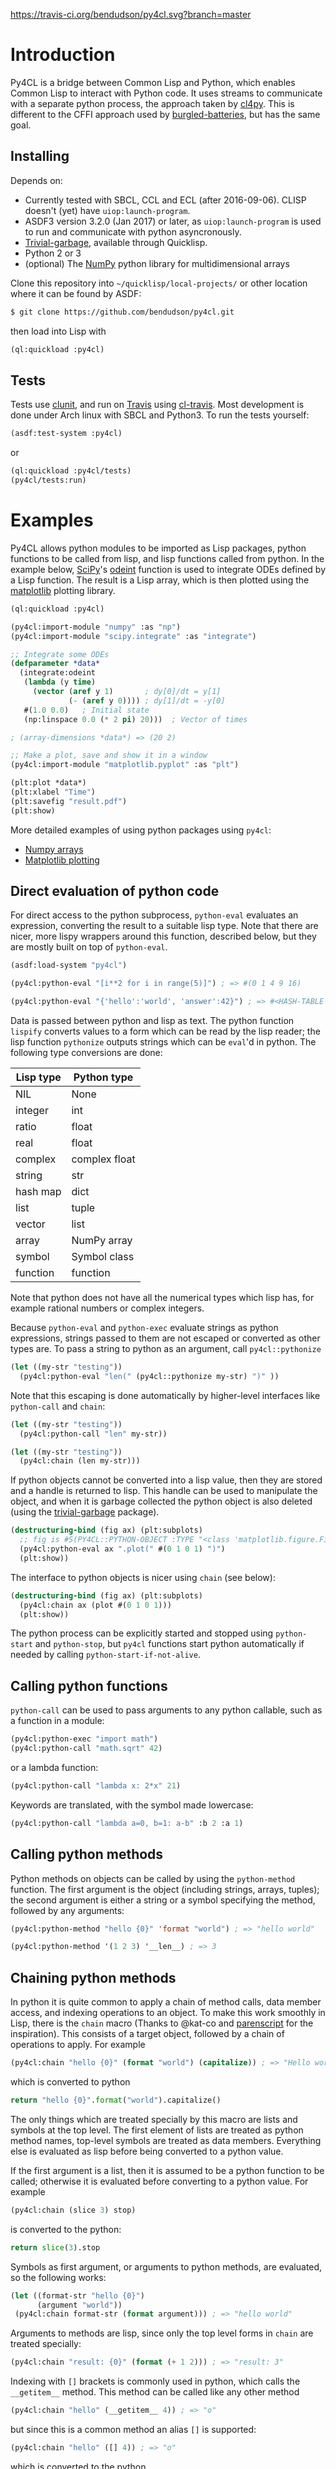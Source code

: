 [[https://travis-ci.org/bendudson/py4cl][https://travis-ci.org/bendudson/py4cl.svg?branch=master]]

* Introduction

Py4CL is a bridge between Common Lisp and Python, which enables Common
Lisp to interact with Python code. It uses streams to communicate with
a separate python process, the approach taken by [[https://github.com/marcoheisig/cl4py][cl4py]]. This is
different to the CFFI approach used by [[https://github.com/pinterface/burgled-batteries][burgled-batteries]], but has the
same goal. 

** Installing

Depends on:

 - Currently tested with SBCL, CCL and ECL (after 2016-09-06). CLISP
   doesn't (yet) have =uiop:launch-program=.
 - ASDF3 version 3.2.0 (Jan 2017) or later, as =uiop:launch-program=
   is used to run and communicate with python asyncronously.
 - [[https://common-lisp.net/project/trivial-garbage/][Trivial-garbage]], available through Quicklisp.
 - Python 2 or 3
 - (optional) The [[http://www.numpy.org/][NumPy]] python library for multidimensional arrays

Clone this repository into =~/quicklisp/local-projects/= or other
location where it can be found by ASDF:
#+BEGIN_SRC bash
$ git clone https://github.com/bendudson/py4cl.git
#+END_SRC

then load into Lisp with
#+BEGIN_SRC lisp
(ql:quickload :py4cl)
#+END_SRC

** Tests

Tests use [[https://github.com/tgutu/clunit][clunit]], and run on [[https://travis-ci.org/][Travis]] using [[https://github.com/luismbo/cl-travis][cl-travis]]. Most development
is done under Arch linux with SBCL and Python3. To run the tests
yourself:
#+BEGIN_SRC lisp
(asdf:test-system :py4cl)
#+END_SRC
or
#+BEGIN_SRC lisp
(ql:quickload :py4cl/tests)
(py4cl/tests:run)
#+END_SRC

* Examples

Py4CL allows python modules to be imported as Lisp packages, python
functions to be called from lisp, and lisp functions called from
python. In the example below, [[https://www.scipy.org/][SciPy]]'s [[https://docs.scipy.org/doc/scipy/reference/generated/scipy.integrate.odeint.html][odeint]] function is used to
integrate ODEs defined by a Lisp function. The result is a Lisp array,
which is then plotted using the [[https://matplotlib.org/][matplotlib]] plotting library.

#+BEGIN_SRC lisp
(ql:quickload :py4cl)

(py4cl:import-module "numpy" :as "np")
(py4cl:import-module "scipy.integrate" :as "integrate")

;; Integrate some ODEs
(defparameter *data*
  (integrate:odeint 
   (lambda (y time) 
     (vector (aref y 1)       ; dy[0]/dt = y[1]
             (- (aref y 0)))) ; dy[1]/dt = -y[0]
   #(1.0 0.0)   ; Initial state
   (np:linspace 0.0 (* 2 pi) 20)))  ; Vector of times

; (array-dimensions *data*) => (20 2)

;; Make a plot, save and show it in a window
(py4cl:import-module "matplotlib.pyplot" :as "plt")

(plt:plot *data*)
(plt:xlabel "Time")
(plt:savefig "result.pdf")
(plt:show)
#+END_SRC

More detailed examples of using python packages using =py4cl=:
 - [[./docs/numpy.org][Numpy arrays]]
 - [[./docs/matplotlib.org][Matplotlib plotting]]

** Direct evaluation of python code

For direct access to the python subprocess, =python-eval=
evaluates an expression, converting the result to a suitable lisp
type. Note that there are nicer, more lispy wrappers around this function,
described below, but they are mostly built on top of =python-eval=.

#+BEGIN_SRC lisp
(asdf:load-system "py4cl")

(py4cl:python-eval "[i**2 for i in range(5)]") ; => #(0 1 4 9 16)
#+END_SRC

#+RESULTS:
| 0 | 1 | 4 | 9 | 16 |

#+BEGIN_SRC lisp
(py4cl:python-eval "{'hello':'world', 'answer':42}") ; => #<HASH-TABLE :TEST EQUAL :COUNT 2>
#+END_SRC

#+RESULTS:
: #<HASH-TABLE :TEST EQUAL :COUNT 2 {10036F03F3}>

Data is passed between python and lisp as text. The python function
=lispify= converts values to a form which can be read by the lisp
reader; the lisp function =pythonize= outputs strings which can be
=eval='d in python. The following type conversions are done:

| Lisp type | Python type   |
|-----------+---------------|
| NIL       | None          |
| integer   | int           |
| ratio     | float         |
| real      | float         |
| complex   | complex float |
| string    | str           |
| hash map  | dict          |
| list      | tuple         |
| vector    | list          |
| array     | NumPy array   |
| symbol    | Symbol class  |
| function  | function      |

Note that python does not have all the numerical types which lisp has,
for example rational numbers or complex integers.

Because =python-eval= and =python-exec= evaluate strings as python
expressions, strings passed to them are not escaped or converted as
other types are. To pass a string to python as an argument, call =py4cl::pythonize=

#+BEGIN_SRC lisp
(let ((my-str "testing"))
  (py4cl:python-eval "len(" (py4cl::pythonize my-str) ")" ))
#+END_SRC

#+RESULTS:
: 7

Note that this escaping is done automatically by higher-level interfaces like
=python-call= and =chain=:
#+BEGIN_SRC lisp
(let ((my-str "testing"))
  (py4cl:python-call "len" my-str))
#+END_SRC

#+RESULTS:
: 7

#+BEGIN_SRC lisp
(let ((my-str "testing"))
  (py4cl:chain (len my-str)))
#+END_SRC

#+RESULTS:
: 7

If python objects cannot be converted into a lisp value, then they are
stored and a handle is returned to lisp. This handle can be used to
manipulate the object, and when it is garbage collected the python
object is also deleted (using the [[https://common-lisp.net/project/trivial-garbage/][trivial-garbage]] package).

#+BEGIN_SRC lisp
(destructuring-bind (fig ax) (plt:subplots)
  ;; fig is #S(PY4CL::PYTHON-OBJECT :TYPE "<class 'matplotlib.figure.Figure'>" :HANDLE 6)
  (py4cl:python-eval ax ".plot(" #(0 1 0 1) ")")
  (plt:show)) 
#+END_SRC

The interface to python objects is nicer using =chain= (see below):
#+BEGIN_SRC lisp
(destructuring-bind (fig ax) (plt:subplots)
  (py4cl:chain ax (plot #(0 1 0 1)))
  (plt:show)) 
#+END_SRC

The python process can be explicitly started and stopped using
=python-start= and =python-stop=, but =py4cl= functions start python
automatically if needed by calling =python-start-if-not-alive=.

** Calling python functions

=python-call= can be used to pass arguments to any python callable, 
such as a function in a module:

#+BEGIN_SRC lisp
(py4cl:python-exec "import math")
(py4cl:python-call "math.sqrt" 42)
#+END_SRC

#+RESULTS:
: 6.4807405

or a lambda function:
#+BEGIN_SRC lisp
(py4cl:python-call "lambda x: 2*x" 21)
#+END_SRC

#+RESULTS:
: 42

Keywords are translated, with the symbol made lowercase:
#+BEGIN_SRC lisp
(py4cl:python-call "lambda a=0, b=1: a-b" :b 2 :a 1)
#+END_SRC

#+RESULTS:
: -1

** Calling python methods

Python methods on objects can be called by using the =python-method= function. The first argument
is the object (including strings, arrays, tuples); the second argument is either a string or a symbol
specifying the method, followed by any arguments:
#+BEGIN_SRC lisp
(py4cl:python-method "hello {0}" 'format "world") ; => "hello world"
#+END_SRC

#+RESULTS:
: hello world

#+BEGIN_SRC lisp
(py4cl:python-method '(1 2 3) '__len__) ; => 3
#+END_SRC

#+RESULTS:
: 3

** Chaining python methods

In python it is quite common to apply a chain of method calls, data
member access, and indexing operations to an object. To make this work
smoothly in Lisp, there is the =chain= macro (Thanks to @kat-co and
[[https://common-lisp.net/project/parenscript/reference.html][parenscript]] for the inspiration). This consists of a target object,
followed by a chain of operations to apply.  For example
#+BEGIN_SRC lisp
(py4cl:chain "hello {0}" (format "world") (capitalize)) ; => "Hello world"
#+END_SRC

#+RESULTS:
: Hello world

which is converted to python 
#+BEGIN_SRC python
return "hello {0}".format("world").capitalize()
#+END_SRC

#+RESULTS:
: Hello world

The only things which are treated specially by this macro are lists
and symbols at the top level. The first element of lists are treated as
python method names, top-level symbols are treated as data
members. Everything else is evaluated as lisp before being converted
to a python value.

If the first argument is a list, then it is assumed to be a python
function to be called; otherwise it is evaluated before converting to
a python value. For example
#+BEGIN_SRC lisp
(py4cl:chain (slice 3) stop)
#+END_SRC

#+RESULTS:
: 3

is converted to the python:
#+BEGIN_SRC python
return slice(3).stop
#+END_SRC

#+RESULTS:
: 3

Symbols as first argument, or arguments to python methods, are
evaluated, so the following works:
#+BEGIN_SRC lisp
(let ((format-str "hello {0}")
      (argument "world"))
 (py4cl:chain format-str (format argument))) ; => "hello world"
#+END_SRC

#+RESULTS:
: hello world

Arguments to methods are lisp, since only the top level forms in =chain= are treated specially:
#+BEGIN_SRC lisp
(py4cl:chain "result: {0}" (format (+ 1 2))) ; => "result: 3"
#+END_SRC

#+RESULTS:
: result: 3

Indexing with =[]= brackets is commonly used in python, which calls the =__getitem__= method.
This method can be called like any other method
#+BEGIN_SRC lisp
(py4cl:chain "hello" (__getitem__ 4)) ; => "o"
#+END_SRC

#+RESULTS:
: o

but since this is a common method an alias =[]= is supported:
#+BEGIN_SRC lisp
(py4cl:chain "hello" ([] 4)) ; => "o"
#+END_SRC

#+RESULTS:
: o

which is converted to the python
#+BEGIN_SRC python
return "hello"[4]
#+END_SRC

#+RESULTS:
: o

For simple cases where the index is a value like a number or string
(not a symbol or a list), the brackets can be omitted:
#+BEGIN_SRC lisp
(py4cl:chain "hello" 4) ; => "o"
#+END_SRC

#+RESULTS:
: o

Slicing can be done by calling the python =slice= function:
#+BEGIN_SRC lisp
(py4cl:chain "hello" ([] (py4cl:python-call "slice" 2 4)))  ; => "ll"
#+END_SRC

#+RESULTS:
: ll

which could be imported as a lisp function (see below):
#+BEGIN_SRC lisp
(py4cl:import-function "slice")
(py4cl:chain "hello" ([] (slice 2 4))) ; => "ll"
#+END_SRC

#+RESULTS:
: ll

This of course also works with multidimensional arrays:
#+BEGIN_SRC lisp
(py4cl:chain #2A((1 2 3) (4 5 6))  ([] 1 (slice 0 2)))  ;=> #(4 5)
#+END_SRC

#+RESULTS:
| 4 | 5 |

Sometimes the python functions or methods may contain upper case
characters; class names often start with a capital letter. All symbols
are converted to lower case, but the case can be controlled by passing
a string rather than a symbol as the first element:
#+BEGIN_SRC lisp
;; Define a class
(py4cl:python-exec
   "class TestClass:
      def doThing(self, value = 42):
        return value")

;; Create an object and call the method
(py4cl:chain ("TestClass") ("doThing" :value 31))  ; => 31
#+END_SRC
Note that the keyword is converted, converting to lower case.

** Asynchronous python functions

One of the advantages of using streams to communicate with a separate
python process, is that the python and lisp processes can run at the
same time. =python-call-async= calls python but returns a closure
immediately. The python process continues running, and the result can
be retrieved by calling the returned closure. 

#+BEGIN_SRC lisp
(defparameter thunk (py4cl:python-call-async "lambda x: 2*x" 21))

(funcall thunk)  ; => 42
#+END_SRC

#+RESULTS:
: 42

If the function call requires callbacks to lisp, then these will only
be serviced when a =py4cl= function is called. In that case the python
function may not be able to finish until the thunk is called. This
should not result in deadlocks, because all =py4cl= functions can
service callbacks while waiting for a result.

** Importing functions

Python functions can be made available in Lisp by using =import-function=. By
default this makes a function which can take any number of arguments, and then
translates these into a call to the python function.
#+BEGIN_SRC lisp
(asdf:load-system "py4cl")

(py4cl:python-exec "import math")
(py4cl:import-function "math.sqrt")
(math.sqrt 42) ; => 6.4807405
#+END_SRC

#+RESULTS:
: 6.4807405

If a different symbol is needed in Lisp then the =:as= keyword can be
used with either a string or symbol:
#+BEGIN_SRC lisp
(py4cl:import-function "sum" :as "pysum")
(pysum '(1 2 3))  ; => 6
#+END_SRC

#+RESULTS:
: 6

This is implemented as a macro which defines a function which in turn calls =python-call=.

** Importing modules

Python modules can be imported as lisp packages using =import-module=.
For example, to import the [[https://matplotlib.org/][matplotlib]] plotting library, and make its functions
available in the package =PLT= from within Lisp:
#+BEGIN_SRC lisp :session import-example
(asdf:load-system "py4cl")
(py4cl:import-module "matplotlib.pyplot" :as "plt") ; Creates PLT package
#+END_SRC

#+RESULTS:
: T

This will also import it into the python process as the module =plt=, so that
=python-call= or =python-eval= can also make use of the =plt= module. 

Like =python-exec=, =python-call= and other similar functions, 
=import-module= starts python if it is not already running, so that
the available functions can be discovered.

The python docstrings are made available as Lisp function docstrings, so we can see them
using =describe=:
#+BEGIN_SRC  lisp :session import-example
(describe 'plt:plot)
#+END_SRC

Functions in the =PLT= package can be used to make simple plots:
#+BEGIN_SRC lisp :session import-example
(plt:plot #(1 2 3 2 1) :color "r")
(plt:show)
#+END_SRC

#+RESULTS:
: NIL

** Exporting a function to python

Lisp functions can be passed as arguments to =python-call= 
or imported functions:
#+BEGIN_SRC lisp
(py4cl:python-exec "from scipy.integrate import romberg")

(py4cl:python-call "romberg" 
                   (lambda (x) (/ (exp (- (* x x)))
                                  (sqrt pi)))
                   0.0 1.0) ; Range of integration
#+END_SRC

#+RESULTS:
: 0.4213504

Lisp functions can be made available to python code using =export-function=:
#+BEGIN_SRC lisp
(py4cl:python-exec "from scipy.integrate import romberg")

(py4cl:export-function (lambda (x) (/ (exp (- (* x x)))
                                      (sqrt pi))) "gaussian")

(py4cl:python-eval "romberg(gaussian, 0.0, 1.0)") ; => 0.4213504
#+END_SRC

#+RESULTS:
: 0.4213504

